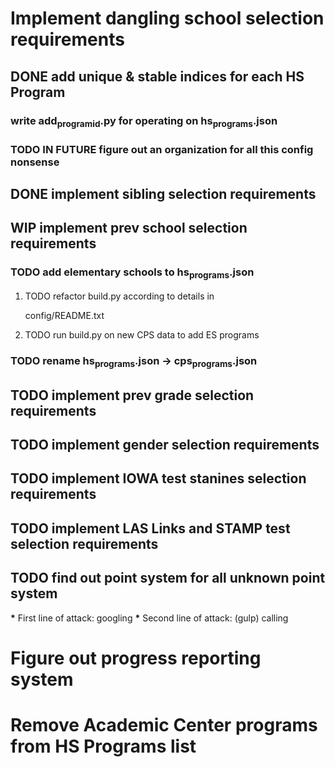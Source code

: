 * Implement dangling school selection requirements
** DONE add unique & stable indices for each HS Program
*** write add_program_id.py for operating on hs_programs.json
*** TODO IN FUTURE figure out an organization for all this config nonsense

** DONE implement sibling selection requirements

** WIP implement prev school selection requirements
*** TODO add elementary schools to hs_programs.json
**** TODO refactor build.py according to details in
  config/README.txt
**** TODO run build.py on new CPS data to add ES programs
*** TODO rename hs_programs.json -> cps_programs.json

** TODO implement prev grade selection requirements
** TODO implement gender selection requirements
** TODO implement IOWA test stanines selection requirements
** TODO implement LAS Links and STAMP test selection requirements
** TODO find out point system for all unknown point system
  *** First line of attack: googling
  *** Second line of attack: (gulp) calling

* Figure out progress reporting system
* Remove Academic Center programs from HS Programs list

